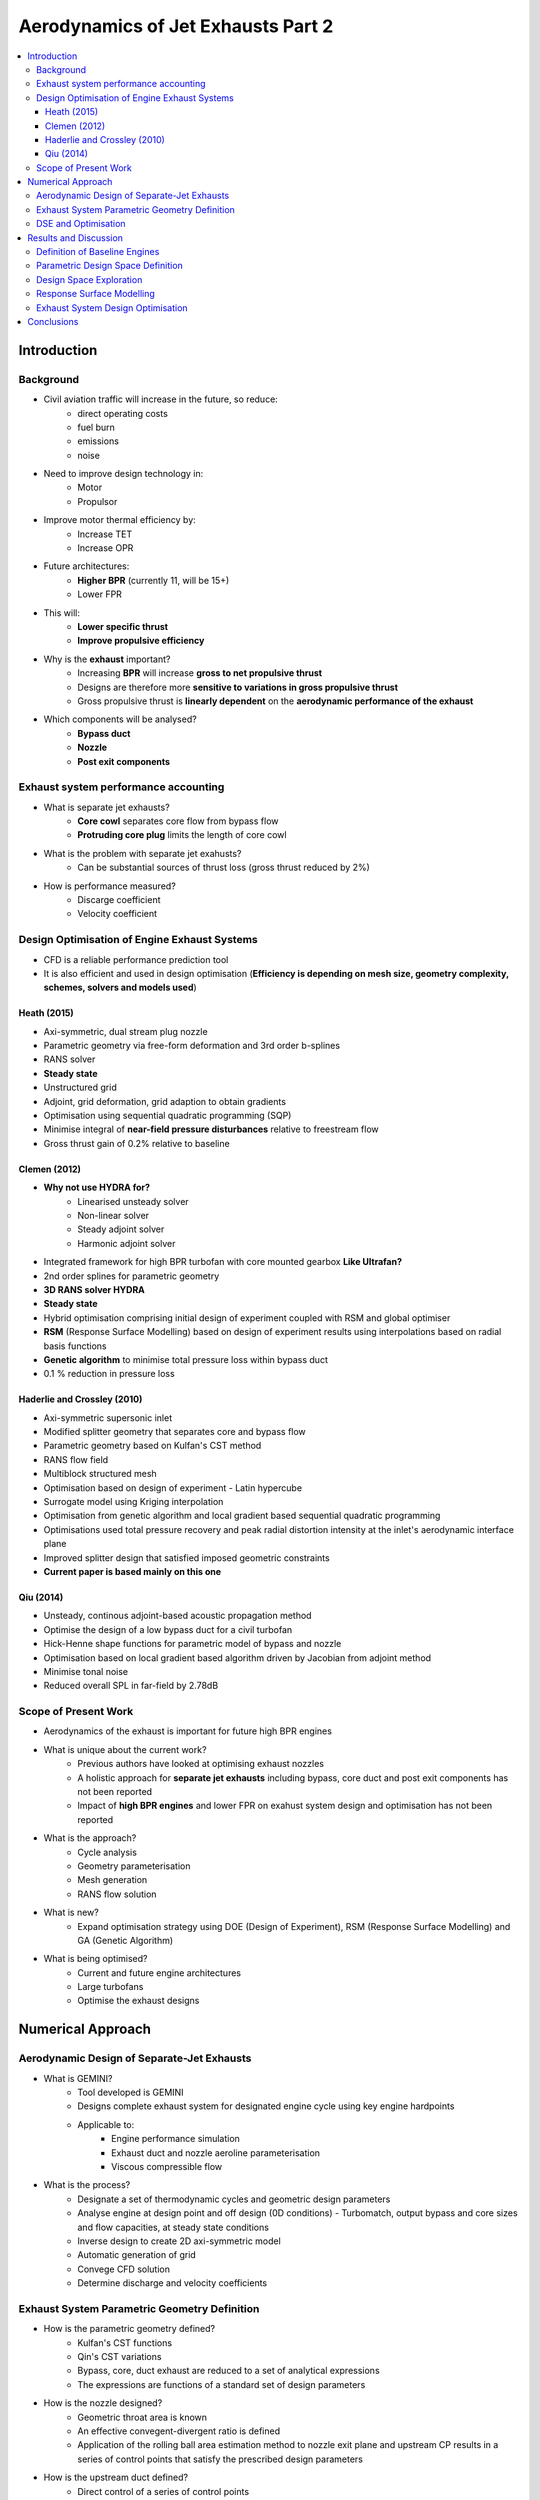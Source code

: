 ===================================
Aerodynamics of Jet Exhausts Part 2
===================================

.. contents::
   :local:

.. highlight:: latex

Introduction
============

Background
----------

- Civil aviation traffic will increase in the future, so reduce:
    * direct operating costs
    * fuel burn
    * emissions
    * noise
- Need to improve design technology in:
    * Motor
    * Propulsor
- Improve motor thermal efficiency by:
    * Increase TET
    * Increase OPR
- Future architectures:
    * **Higher BPR** (currently 11, will be 15+)
    * Lower FPR
- This will:
    * **Lower specific thrust**
    * **Improve propulsive efficiency**
- Why is the **exhaust** important?
    * Increasing **BPR** will increase **gross to net propulsive thrust**
    * Designs are therefore more **sensitive to variations in gross propulsive thrust**
    * Gross propulsive thrust is **linearly dependent** on the **aerodynamic performance of the exhaust**
- Which components will be analysed?
    * **Bypass duct**
    * **Nozzle**
    * **Post exit components**

Exhaust system performance accounting
-------------------------------------

- What is separate jet exhausts?
    * **Core cowl** separates core flow from bypass flow
    * **Protruding core plug** limits the length of core cowl
- What is the problem with separate jet exahusts?
    * Can be substantial sources of thrust loss (gross thrust reduced by 2\%)
- How is performance measured?
    * Discarge coefficient
    * Velocity coefficient
    
Design Optimisation of Engine Exhaust Systems
---------------------------------------------

- CFD is a reliable performance prediction tool
- It is also efficient and used in design optimisation (**Efficiency is depending on mesh size, geometry complexity, schemes, solvers and models used**)

Heath (2015)
~~~~~~~~~~~~

- Axi-symmetric, dual stream plug nozzle
- Parametric geometry via free-form deformation and 3rd order b-splines
- RANS solver
- **Steady state**
- Unstructured grid
- Adjoint, grid deformation, grid adaption to obtain gradients
- Optimisation using sequential quadratic programming (SQP)
- Minimise integral of **near-field pressure disturbances** relative to freestream flow
- Gross thrust gain of 0.2\% relative to baseline

Clemen (2012)
~~~~~~~~~~~~~

- **Why not use HYDRA for?**
    * Linearised unsteady solver
    * Non-linear solver
    * Steady adjoint solver
    * Harmonic adjoint solver
- Integrated framework for high BPR turbofan with core mounted gearbox **Like Ultrafan?**
- 2nd order splines for parametric geometry
- **3D RANS solver HYDRA**
- **Steady state**
- Hybrid optimisation comprising initial design of experiment coupled with RSM and global optimiser
- **RSM** (Response Surface Modelling) based on design of experiment results using interpolations based on radial basis functions
- **Genetic algorithm** to minimise total pressure loss within bypass duct
- 0.1 \% reduction in pressure loss

Haderlie and Crossley (2010)
~~~~~~~~~~~~~~~~~~~~~~~~~~~~

- Axi-symmetric supersonic inlet
- Modified splitter geometry that separates core and bypass flow
- Parametric geometry based on Kulfan's CST method
- RANS flow field 
- Multiblock structured mesh 
- Optimisation based on design of experiment - Latin hypercube
- Surrogate model using Kriging interpolation
- Optimisation from genetic algorithm and local gradient based sequential quadratic programming
- Optimisations used total pressure recovery and peak radial distortion intensity at the inlet's aerodynamic interface plane
- Improved splitter design that satisfied imposed geometric constraints
- **Current paper is based mainly on this one**

Qiu (2014)
~~~~~~~~~~

- Unsteady, continous adjoint-based acoustic propagation method
- Optimise the design of a low bypass duct for a civil turbofan
- Hick-Henne shape functions for parametric model of bypass and nozzle
- Optimisation based on local gradient based algorithm driven by Jacobian from adjoint method
- Minimise tonal noise 
- Reduced overall SPL in far-field by 2.78dB

Scope of Present Work
---------------------

- Aerodynamics of the exhaust is important for future high BPR engines
- What is unique about the current work?
    * Previous authors have looked at optimising exhaust nozzles
    * A holistic approach for **separate jet exhausts** including bypass, core duct and post exit components has not been reported
    * Impact of **high BPR engines** and lower FPR on exahust system design and optimisation has not been reported
- What is the approach?
    * Cycle analysis
    * Geometry parameterisation
    * Mesh generation
    * RANS flow solution
- What is new?
    * Expand optimisation strategy using DOE (Design of Experiment), RSM (Response Surface Modelling) and GA (Genetic Algorithm)
- What is being optimised?
    * Current and future engine architectures
    * Large turbofans
    * Optimise the exhaust designs

Numerical Approach
==================

Aerodynamic Design of Separate-Jet Exhausts
-------------------------------------------

- What is GEMINI?
    * Tool developed is GEMINI
    * Designs complete exhaust system for designated engine cycle using key engine hardpoints
    * Applicable to:
        + Engine performance simulation
        + Exhaust duct and nozzle aeroline parameterisation
        + Viscous compressible flow
- What is the process?
    * Designate a set of thermodynamic cycles and geometric design parameters
    * Analyse engine at design point and off design (0D conditions) - Turbomatch, output bypass and core sizes and flow capacities, at steady state conditions
    * Inverse design to create 2D axi-symmetric model
    * Automatic generation of grid
    * Convege CFD solution
    * Determine discharge and velocity coefficients

Exhaust System Parametric Geometry Definition
---------------------------------------------

- How is the parametric geometry defined?
    * Kulfan's CST functions
    * Qin's CST variations
    * Bypass, core, duct exhaust are reduced to a set of analytical expressions
    * The expressions are functions of a standard set of design parameters

- How is the nozzle designed?
    * Geometric throat area is known
    * An effective convegent-divergent ratio is defined
    * Application of the rolling ball area estimation method to nozzle exit plane and upstream CP results in a series of control points that satisfy the prescribed design parameters
    
- How is the upstream duct defined?
    * Direct control of a series of control points
    
- Why is the engine intake considered?
    * To capture the effect of inlet mass flow capture ratio
    * To then account for the effect of the static pressure distributionon the nacelle
    * To then account for the effect of freestream supression on the aerodynamic performance of the exhaust system

- How is the geometry defined?
    * Upstream duct via specifying position, slope and curvature within a series of control points
    * Core cowl and plug are modelled as straight lines
    * Includes a third nozzle

DSE and Optimisation
--------------------

- What is done in this paper?
    * Extend GEMINI
    * Implement DSE and optimisation environment
    * Non-linear nature must be dealt with
    * Must mitigate the cost of numerous CFD applications
    
- How is the process of DSE done?
    * Deployment of **DOE** method to explore the available design space
    * Construct **RSMs** from DOE results

- What kind of DOE is used?
    * **Latin Hypercube**

- What is a RSM?
    * Hypersurface describing the mathematical relationship between a set of imposed design inputs and outputs
    * The use of RSMs will avoid a **prohibatively large number of CFD simulations**
    * Interpolation using Gaussian process regression, **Kriging interpolation**
    * Performance metrics are **discharge and velocity coefficient**
    * **Leave-one-out cross validation** used to check predictive accuracy of RSMs
    
- How is the optimisation done?
    * Global method to avoid being trapped in locally optimal solution - GA (Genetic Algorithm)
    
Results and Discussion
======================

Definition of Baseline Engines
------------------------------

- How are the baseline engines defined?
    * Optimise low pressure exhaust system design and core afterbody aerolines for current and future aero-engines. 
    * BPR current = 11
    * BPR future = 15
    * OPR, TET, component efficiencies selected according to technology guidelines
    * Each cycle optimised wrt FPR to maximise specific thrust
    * 2D axi-symmetric
    * Geometry from public domain
    * Predictions at mid-cruise
    * Bypass is choked, core is unchoked
    
Parametric Design Space Definition
----------------------------------

- How are the parameters designed?
    * 11 to 12 variables for future and current engines
    * **Outer line angle** is kept constant for future engine
    
Design Space Exploration
------------------------

- How is the design space explored?

    * Design space discretised using Latin Hypercube
    * 360 exhaust geometries 
    * Correlation between design variables and performance metrics was investigated
    * Hinton Diagram using Pearson's product-moment correlation
    * Shows only a few parameters influence the performance metrics

- Within the range of assumptions, the aerodynamic **performance of the exhaust is decoupled from the intake and nacelle forebody**
- Changes applied to the exhaust do not influence the intake or nacelle

Response Surface Modelling
--------------------------

- How are the RSMs constructed?
    * Using DOE data
    * Interpolation using Gaussian processes regression (Kriging interpolation)
    * Quadratic regression function and squared exponential autocorrelation function
- How are the RSMs checked?
    * Leave one out cross validation
    * Employs all the avaliable data apart from one, which is the one to prediction
    * Prediction is compared with original raw data for accuracy
    * Surrogate model predictions are correlated against raw data using Pearson's product moment of correlation
    * Also assesses averge model error and standard deviation for each performance metric
    
- Result shows that CFD raw data and predicted data has very high correlation.
- **Could be improved using a larger amount of data**
- Low percentage error
- Standard deviation is of similar order to error, so data is scattered - shows non-linearity of the system

Exhaust System Design Optimisation
----------------------------------

- How is the optimisation performed?
    * Genetic algorithm
    * Advantage of using RSMs is that they are more efficient than CFD models
    
- What is the process for the GA?
    * For current and future engines
    * Optimise in terms of overall velocity coefficient
    * Population size is 10 times number of design variables
    * 40 generations
    * Convergence criterion of :math:`10^{-12}`
    
- What are the results of the optimisation?
    * Good solution achieved within 500 evaluations
    * Still contains small number of unfit individuals
    * Improvement wrt baseline values is large (2-4% in thrust)
    * CP to exit length ratio is increased (as before) mitigating strong shock
    * Also flow separations are mitigated
    
Conclusions
===========

- Design optimisation for separate jet exhausts for future civil aero engines
- Modules for:
    * Cycle analysis
    * Geometry parameterisation
    * Mesh generation
    * Viscous compressible flow solution
- Novel analytical geometry tool using CST functions
- 2D axi-symmetric RANS CFD model
- Extended formulation to include:
    * DOE
    * RSM
    * GA
- Used to optimise:
    * Current engine
    * Future engine
- Design optimisation can increase net propulsive force by 1.4\% or 3.4\% for future and current engines
- Can identify design guidelines and mitigate undesirable flow features









